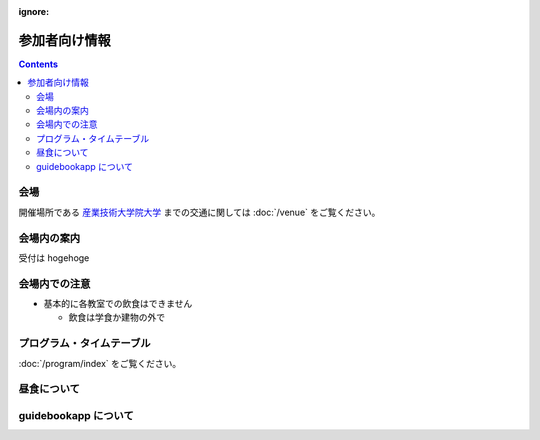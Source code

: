 :ignore:
================
 参加者向け情報
================


.. contents::


会場
====

開催場所である `産業技術大学院大学 <http://aiit.jp/>`_ までの交通に関しては :doc:`/venue` をご覧ください。


会場内の案内
============

受付は hogehoge


会場内での注意
==============

- 基本的に各教室での飲食はできません

  - 飲食は学食か建物の外で


プログラム・タイムテーブル
==========================

:doc:`/program/index` をご覧ください。


昼食について
============


guidebookapp について
=====================

